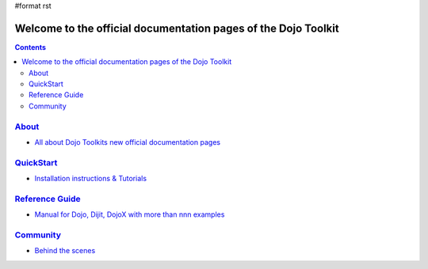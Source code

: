 #format rst

Welcome to the official documentation pages of the Dojo Toolkit
===============================================================

.. contents::
    :depth: 2

.. image:: http://media.dojocampus.org/images/docs/logodojocdocssmall.png
   :alt: Dojo Documentation
   :class: logowelcome;


================
`About <about>`_
================

* `All about Dojo Toolkits new official documentation pages <about>`_


==========================
`QuickStart <quickstart>`_
==========================

* `Installation instructions & Tutorials <quickstart>`_


===========================
`Reference Guide <manual>`_
===========================

* `Manual for Dojo, Dijit, DojoX with more than nnn examples <manual>`_


=========================
`Community <community>`_
=========================

* `Behind the scenes <community>`_
